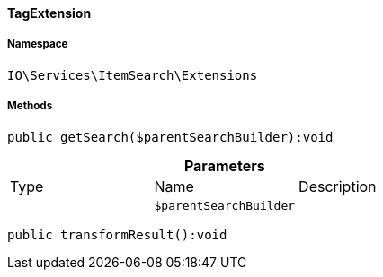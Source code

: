 :table-caption!:
:example-caption!:
:source-highlighter: prettify
:sectids!:

[[io__tagextension]]
==== TagExtension





===== Namespace

`IO\Services\ItemSearch\Extensions`






===== Methods

[source%nowrap, php]
----

public getSearch($parentSearchBuilder):void

----

    







.*Parameters*
|===
|Type |Name |Description
|
a|`$parentSearchBuilder`
|
|===


[source%nowrap, php]
----

public transformResult():void

----

    







